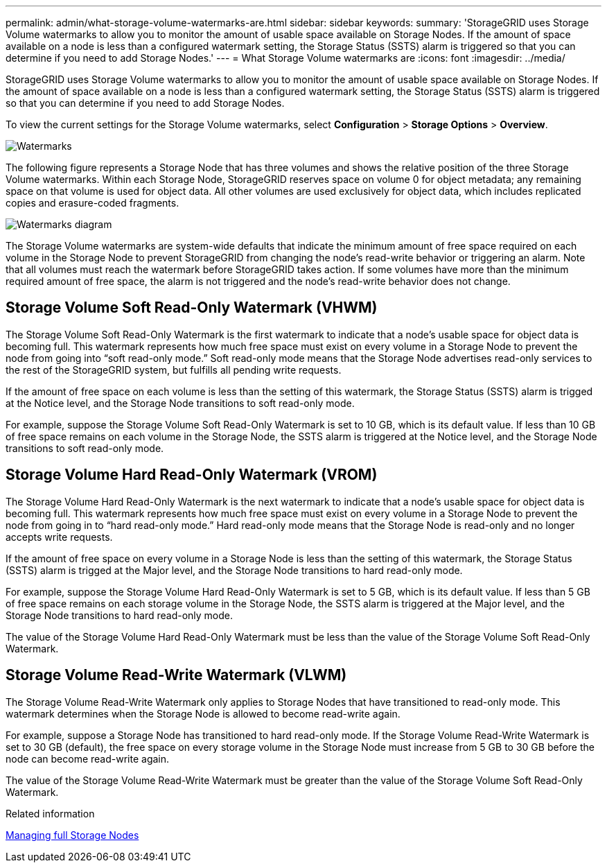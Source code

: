 ---
permalink: admin/what-storage-volume-watermarks-are.html
sidebar: sidebar
keywords: 
summary: 'StorageGRID uses Storage Volume watermarks to allow you to monitor the amount of usable space available on Storage Nodes. If the amount of space available on a node is less than a configured watermark setting, the Storage Status (SSTS) alarm is triggered so that you can determine if you need to add Storage Nodes.'
---
= What Storage Volume watermarks are
:icons: font
:imagesdir: ../media/

[.lead]
StorageGRID uses Storage Volume watermarks to allow you to monitor the amount of usable space available on Storage Nodes. If the amount of space available on a node is less than a configured watermark setting, the Storage Status (SSTS) alarm is triggered so that you can determine if you need to add Storage Nodes.

To view the current settings for the Storage Volume watermarks, select *Configuration* > *Storage Options* > *Overview*.

image::../media/storage_watermarks.png[Watermarks]

The following figure represents a Storage Node that has three volumes and shows the relative position of the three Storage Volume watermarks. Within each Storage Node, StorageGRID reserves space on volume 0 for object metadata; any remaining space on that volume is used for object data. All other volumes are used exclusively for object data, which includes replicated copies and erasure-coded fragments.

image::../media/storage_volume_watermarks.png[Watermarks diagram]

The Storage Volume watermarks are system-wide defaults that indicate the minimum amount of free space required on each volume in the Storage Node to prevent StorageGRID from changing the node's read-write behavior or triggering an alarm. Note that all volumes must reach the watermark before StorageGRID takes action. If some volumes have more than the minimum required amount of free space, the alarm is not triggered and the node's read-write behavior does not change.

== Storage Volume Soft Read-Only Watermark (VHWM)

The Storage Volume Soft Read-Only Watermark is the first watermark to indicate that a node's usable space for object data is becoming full. This watermark represents how much free space must exist on every volume in a Storage Node to prevent the node from going into "`soft read-only mode.`" Soft read-only mode means that the Storage Node advertises read-only services to the rest of the StorageGRID system, but fulfills all pending write requests.

If the amount of free space on each volume is less than the setting of this watermark, the Storage Status (SSTS) alarm is trigged at the Notice level, and the Storage Node transitions to soft read-only mode.

For example, suppose the Storage Volume Soft Read-Only Watermark is set to 10 GB, which is its default value. If less than 10 GB of free space remains on each volume in the Storage Node, the SSTS alarm is triggered at the Notice level, and the Storage Node transitions to soft read-only mode.

== Storage Volume Hard Read-Only Watermark (VROM)

The Storage Volume Hard Read-Only Watermark is the next watermark to indicate that a node's usable space for object data is becoming full. This watermark represents how much free space must exist on every volume in a Storage Node to prevent the node from going in to "`hard read-only mode.`" Hard read-only mode means that the Storage Node is read-only and no longer accepts write requests.

If the amount of free space on every volume in a Storage Node is less than the setting of this watermark, the Storage Status (SSTS) alarm is trigged at the Major level, and the Storage Node transitions to hard read-only mode.

For example, suppose the Storage Volume Hard Read-Only Watermark is set to 5 GB, which is its default value. If less than 5 GB of free space remains on each storage volume in the Storage Node, the SSTS alarm is triggered at the Major level, and the Storage Node transitions to hard read-only mode.

The value of the Storage Volume Hard Read-Only Watermark must be less than the value of the Storage Volume Soft Read-Only Watermark.

== Storage Volume Read-Write Watermark (VLWM)

The Storage Volume Read-Write Watermark only applies to Storage Nodes that have transitioned to read-only mode. This watermark determines when the Storage Node is allowed to become read-write again.

For example, suppose a Storage Node has transitioned to hard read-only mode. If the Storage Volume Read-Write Watermark is set to 30 GB (default), the free space on every storage volume in the Storage Node must increase from 5 GB to 30 GB before the node can become read-write again.

The value of the Storage Volume Read-Write Watermark must be greater than the value of the Storage Volume Soft Read-Only Watermark.

.Related information

xref:managing-full-storage-nodes.adoc[Managing full Storage Nodes]
